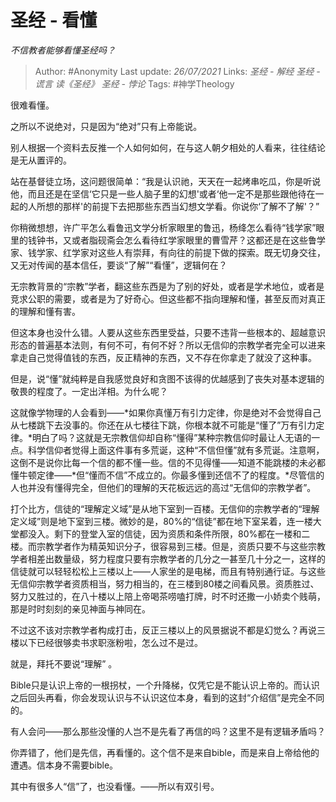 * 圣经 - 看懂
  :PROPERTIES:
  :CUSTOM_ID: 圣经---看懂
  :END:

/不信教者能够看懂圣经吗？/

#+BEGIN_QUOTE
  Author: #Anonymity Last update: /26/07/2021/ Links: [[圣经 - 解经]]
  [[圣经 - 谎言]] [[读《圣经》]] [[圣经 - 悖论]] Tags: #神学Theology
#+END_QUOTE

很难看懂。

之所以不说绝对，只是因为“绝对”只有上帝能说。

别人根据一个资料去反推一个人如何如何，在与这人朝夕相处的人看来，往往结论是无从置评的。

站在基督徒立场，这问题很简单：“我是认识祂，天天在一起烤串吃瓜，你是听说他，而且还是在坚信‘它只是一些人脑子里的幻想'或者‘他一定不是那些跟他待在一起的人所想的那样'的前提下去把那些东西当幻想文学看。你说你‘了解不了解'？”

你稍微想想，许广平怎么看鲁迅文学分析家眼里的鲁迅，杨绛怎么看待“钱学家”眼里的钱钟书，又或者脂砚斋会怎么看待红学家眼里的曹雪芹？这都还是在这些鲁学家、钱学家、红学家对这些人有崇拜，有向往的前提下做的探索。既无切身交往，又无对传闻的基本信任，要谈“了解”“看懂”，逻辑何在？

无宗教背景的“宗教”学者，翻这些东西是为了别的好处，或者是学术地位，或者是竞求公职的需要，或者是为了好奇心。但这些都不指向理解和懂，甚至反而对真正的理解和懂有害。

但这本身也没什么错。人要从这些东西里受益，只要不违背一些根本的、超越意识形态的普遍基本法则，有何不可，有何不好？所以无信仰的宗教学者完全可以进来拿走自己觉得值钱的东西，反正精神的东西，又不存在你拿走了就没了这种事。

但是，说“懂”就纯粹是自我感觉良好和贪图不该得的优越感到了丧失对基本逻辑的敬畏的程度了。一定出洋相。为什么呢？

这就像学物理的人会看到------*如果你真懂万有引力定律，你是绝对不会觉得自己从七楼跳下去没事的。你还在从七楼往下跳，你根本就不可能是“懂了”万有引力定律。*明白了吗？这就是无宗教信仰却自称“懂得”某种宗教信仰时最让人无语的一点。科学信仰者觉得上面这件事有多荒诞，这种“不信但懂”就有多荒诞。注意啊，这倒不是说你比每一个信的都不懂一些。信的不见得懂------知道不能跳楼的未必都懂牛顿定律------*但“懂而不信”不成立的。你最多懂到还信不了的程度。*尽管信的人也并没有懂得完全，但他们的理解的天花板远远的高过“无信仰的宗教学者”。

打个比方，信徒的“理解定义域”是从地下室到一百楼。无信仰的宗教学者的“理解定义域”则是地下室到三楼。微妙的是，80%的“信徒”都在地下室呆着，连一楼大堂都没入。剩下的登堂入室的信徒，因为资质和条件所限，80%都在一楼和二楼。而宗教学者作为精英知识分子，很容易到三楼。但是，资质只要不与这些宗教学者相差出数量级，努力程度只要有宗教学者的几分之一甚至几十分之一，这样的信徒就可以轻轻松松上三楼以上------人家坐的是电梯，而且有特别通行证。与这些无信仰宗教学者资质相当，努力相当的，在三楼到80楼之间看风景。资质胜过、努力又胜过的，在八十楼以上陪上帝喝茶唠嗑打牌，时不时还撒一小娇卖个贱萌，那是时时刻刻的亲见神面与神同在。

不过这不该对宗教学者构成打击，反正三楼以上的风景据说不都是幻觉么？再说三楼以下已经很够卖书求职涨粉啦，怎么过不是过。

就是，拜托不要说“理解” 。

Bible只是认识上帝的一根拐杖，一个升降梯，仅凭它是不能认识上帝的。而认识之后回头再看，你会发现认识与不认识这位本身，看到的这封“介绍信”是完全不同的。

有人会问------那么那些没懂的人岂不是先看了再信的吗？这里不是有逻辑矛盾吗？

你弄错了，他们是先信，再看懂的。这个信不是来自bible，而是来自上帝给他的遭遇。信本身不需要bible。

其中有很多人“信”了，也没看懂。------所以有双引号。

